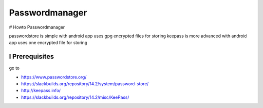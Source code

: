 Passwordmanager
===============

.. |date| date::
.. |time| date:: %H:%M


# Howto Passwordmanager

passwordstore is simple with android app uses gpg encrypted files for storing
keepass is more advanced with android app uses one encrypted file for storing

I Prerequisites
---------------
go to

+ https://www.passwordstore.org/
+ https://slackbuilds.org/repository/14.2/system/password-store/

+ http://keepass.info/
+ https://slackbuilds.org/repository/14.2/misc/KeePass/

